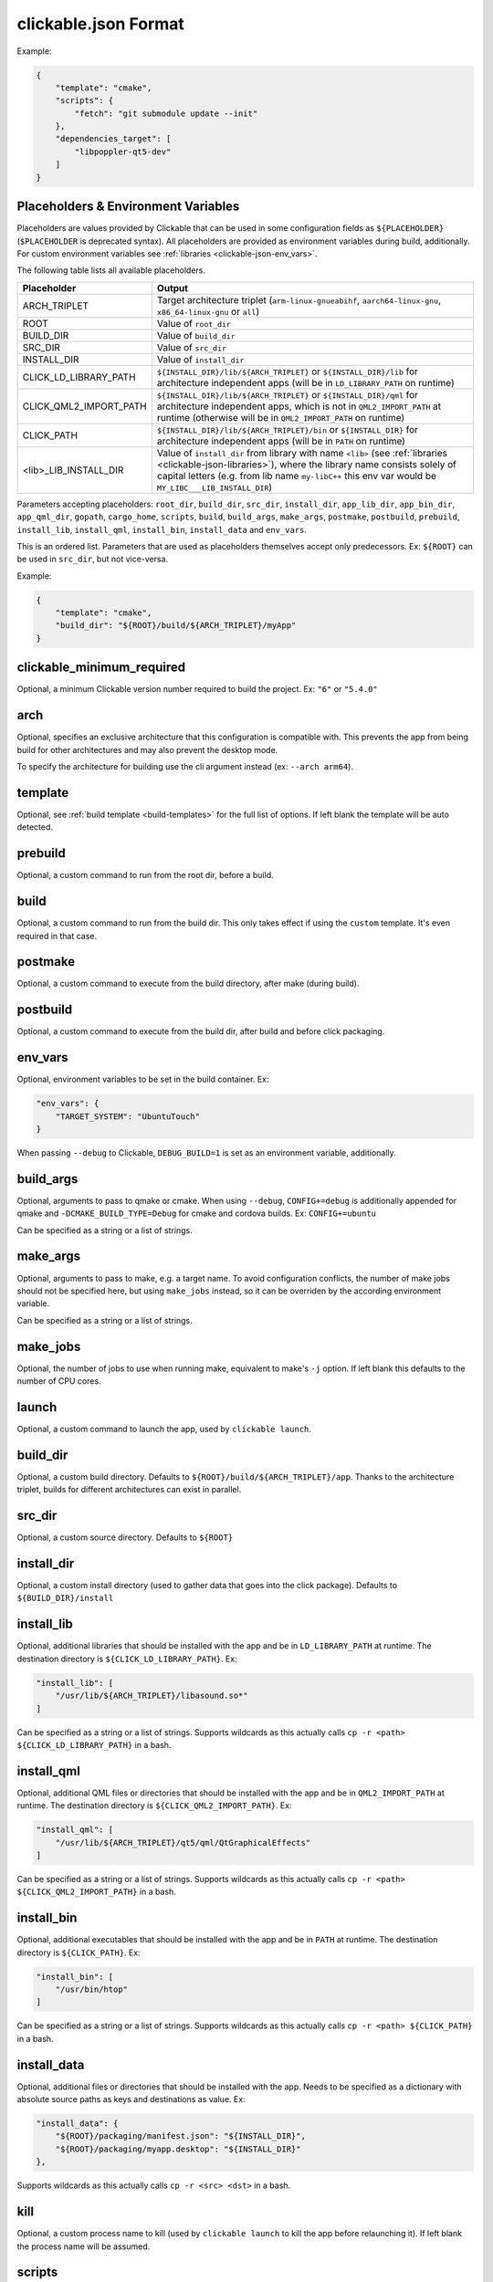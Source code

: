 .. _clickable-json:

clickable.json Format
=====================

Example:

.. code-block:: javascript

    {
        "template": "cmake",
        "scripts": {
            "fetch": "git submodule update --init"
        },
        "dependencies_target": [
            "libpoppler-qt5-dev"
        ]
    }

.. _clickable-json-placeholders:

Placeholders & Environment Variables
------------------------------------

Placeholders are values provided by Clickable that can be used in some
configuration fields as ``${PLACEHOLDER}`` (``$PLACEHOLDER`` is deprecated syntax).
All placeholders are provided as environment variables during build, additionally.
For custom environment variables see :ref:`libraries <clickable-json-env_vars>`.

The following table lists all available placeholders.

======================= ======
Placeholder             Output
======================= ======
ARCH_TRIPLET            Target architecture triplet (``arm-linux-gnueabihf``, ``aarch64-linux-gnu``, ``x86_64-linux-gnu`` or ``all``)
ROOT                    Value of ``root_dir``
BUILD_DIR               Value of ``build_dir``
SRC_DIR                 Value of ``src_dir``
INSTALL_DIR             Value of ``install_dir``
CLICK_LD_LIBRARY_PATH   ``${INSTALL_DIR}/lib/${ARCH_TRIPLET}`` or ``${INSTALL_DIR}/lib`` for architecture independent apps (will be in ``LD_LIBRARY_PATH`` on runtime)
CLICK_QML2_IMPORT_PATH  ``${INSTALL_DIR}/lib/${ARCH_TRIPLET}`` or ``${INSTALL_DIR}/qml`` for architecture independent apps, which is not in ``QML2_IMPORT_PATH`` at runtime (otherwise will be in ``QML2_IMPORT_PATH`` on runtime)
CLICK_PATH              ``${INSTALL_DIR}/lib/${ARCH_TRIPLET}/bin`` or ``${INSTALL_DIR}`` for architecture independent apps (will be in ``PATH`` on runtime)
<lib>_LIB_INSTALL_DIR   Value of ``install_dir`` from library with name ``<lib>`` (see :ref:`libraries <clickable-json-libraries>`), where the library name consists solely of capital letters (e.g. from lib name ``my-libC++`` this env var would be ``MY_LIBC___LIB_INSTALL_DIR``)
======================= ======

Parameters accepting placeholders:
``root_dir``, ``build_dir``, ``src_dir``, ``install_dir``,
``app_lib_dir``, ``app_bin_dir``, ``app_qml_dir``,
``gopath``, ``cargo_home``, ``scripts``, ``build``,
``build_args``, ``make_args``, ``postmake``, ``postbuild``,
``prebuild``,
``install_lib``, ``install_qml``, ``install_bin``,
``install_data`` and ``env_vars``.

This is an ordered list. Parameters that are used as placeholders themselves accept only predecessors.
Ex: ``${ROOT}`` can be used in ``src_dir``, but not vice-versa.

Example:

.. code-block:: javascript

    {
        "template": "cmake",
        "build_dir": "${ROOT}/build/${ARCH_TRIPLET}/myApp"
    }

clickable_minimum_required
--------------------------

Optional, a minimum Clickable version number required to build the project.
Ex: ``"6"`` or ``"5.4.0"``

.. _clickable-json-arch:

arch
----

Optional, specifies an exclusive architecture that this configuration is compatible with.
This prevents the app from being build for other architectures and may also prevent the desktop mode.

To specify the architecture for building use the cli argument instead (ex: ``--arch arm64``).

.. _clickable-json-template:

template
--------

Optional, see :ref:`build template <build-templates>` for the full list of options.
If left blank the template will be auto detected.


prebuild
--------

Optional, a custom command to run from the root dir, before a build.

build
-----

Optional, a custom command to run from the build dir. This only takes effect if using
the ``custom`` template. It's even required in that case.

postmake
---------

Optional, a custom command to execute from the build directory, after make (during build).

postbuild
---------

Optional, a custom command to execute from the build dir, after build and before click packaging.

.. _clickable-json-env_vars:

env_vars
--------

Optional, environment variables to be set in the build container. Ex:

.. code-block:: javascript

    "env_vars": {
        "TARGET_SYSTEM": "UbuntuTouch"
    }

When passing ``--debug`` to Clickable, ``DEBUG_BUILD=1`` is set as an environment variable, additionally.

build_args
----------

Optional, arguments to pass to qmake or cmake. When using ``--debug``,
``CONFIG+=debug`` is additionally appended for qmake and
``-DCMAKE_BUILD_TYPE=Debug`` for cmake and cordova builds. Ex: ``CONFIG+=ubuntu``

Can be specified as a string or a list of strings.

.. _clickable-json-make-args:

make_args
---------

Optional, arguments to pass to make, e.g. a target name. To avoid configuration
conflicts, the number of make jobs should not be specified here, but using
``make_jobs`` instead, so it can be overriden by the according environment variable.

Can be specified as a string or a list of strings.

.. _clickable-json-make-jobs:

make_jobs
---------

Optional, the number of jobs to use when running make, equivalent to make's ``-j``
option. If left blank this defaults to the number of CPU cores.

launch
------

Optional, a custom command to launch the app, used by ``clickable launch``.

.. _clickable-json-build_dir:

build_dir
---------

Optional, a custom build directory. Defaults to ``${ROOT}/build/${ARCH_TRIPLET}/app``.
Thanks to the architecture triplet, builds for different architectures can
exist in parallel.

src_dir
-------

Optional, a custom source directory. Defaults to ``${ROOT}``

install_dir
-----------

Optional, a custom install directory (used to gather data that goes into the click package).
Defaults to ``${BUILD_DIR}/install``

.. _clickable-json-install_lib:

install_lib
-----------

Optional, additional libraries that should be installed with the app and be in ``LD_LIBRARY_PATH`` at runtime.
The destination directory is ``${CLICK_LD_LIBRARY_PATH}``. Ex:

.. code-block:: javascript

    "install_lib": [
        "/usr/lib/${ARCH_TRIPLET}/libasound.so*"
    ]

Can be specified as a string or a list of strings.
Supports wildcards as this actually calls ``cp -r <path> ${CLICK_LD_LIBRARY_PATH}`` in a bash.

install_qml
-----------

Optional, additional QML files or directories that should be installed with the app and be in
``QML2_IMPORT_PATH`` at runtime. The destination directory is ``${CLICK_QML2_IMPORT_PATH}``. Ex:

.. code-block:: javascript

    "install_qml": [
        "/usr/lib/${ARCH_TRIPLET}/qt5/qml/QtGraphicalEffects"
    ]

Can be specified as a string or a list of strings.
Supports wildcards as this actually calls ``cp -r <path> ${CLICK_QML2_IMPORT_PATH}`` in a bash.

install_bin
-----------

Optional, additional executables that should be installed with the app and be in ``PATH`` at runtime.
The destination directory is ``${CLICK_PATH}``. Ex:

.. code-block:: javascript

    "install_bin": [
        "/usr/bin/htop"
    ]

Can be specified as a string or a list of strings.
Supports wildcards as this actually calls ``cp -r <path> ${CLICK_PATH}`` in a bash.

install_data
------------

Optional, additional files or directories that should be installed with the app.
Needs to be specified as a dictionary with absolute source paths as keys and destinations as value. Ex:

.. code-block:: javascript

    "install_data": {
        "${ROOT}/packaging/manifest.json": "${INSTALL_DIR}",
        "${ROOT}/packaging/myapp.desktop": "${INSTALL_DIR}"
    },

Supports wildcards as this actually calls ``cp -r <src> <dst>`` in a bash.

kill
----

Optional, a custom process name to kill (used by ``clickable launch`` to kill the app before
relaunching it). If left blank the process name will be assumed.

scripts
-------

Optional, an object detailing custom commands to run. For example:

.. code-block:: javascript

    "scripts": {
        "fetch": "git submodule update --init",
        "echo": "echo ${ARCH_TRIPLET}"
    }

That enables the use of ``clickable fetch`` and ``clickable echo``.

.. _clickable-json-default:

default
-------

Optional, sub-commands to run when no sub-commands are
specified (running simply ``clickable``). Defaults to ``clean build install launch``.
The ``--dirty`` cli argument removes ``clean`` from that list.

Can be specified as a string or a list of strings.

.. _clickable-json-dirty:

dirty
-----

Optional, whether or not do a dirty build, avoiding to clean the build directory
before building. You may also specify this as a cli arg (``--dirty``).
The default is ``false``.

.. _clickable-json-dependencies_host:

dependencies_host
-----------------

Optional, a list of dependencies that will be installed in the build container.

Add tools here that are part of your build tool chain.

Can be specified as a string or a list of strings.

dependencies_build
------------------

Deprecated, use :ref:`dependencies_host <clickable-json-dependencies_host>` instead.

.. _clickable-json-dependencies_target:

dependencies_target
-------------------

Optional, a list of dependencies that will be installed in the build container.
These will be assumed to be ``dependency:arch`` (where ``arch`` is the target
architecture), unless an architecture specifier
is already appended.

Add dependencies here that your app depends on.

Can be specified as a string or a list of strings.

.. _clickable-json-dependencies-ppa:

dependencies_ppa
----------------

Optional, a list of PPAs, that will be enabled in the build container. Ex:

.. code-block:: javascript

    "dependencies_ppa": [
        "ppa:bhdouglass/clickable"
    ]

Can be specified as a string or a list of strings.

.. _clickable-json-docker-image:

image_setup
-----------
Optional, dictionary containing setup configuration for the docker image used.
The image is based on the default image provided by Clickable.

run
^^^
Optional, a list of commands to run on image setup (each added as `RUN <cmd>` to
the corresponding Dockerfile). Example:

.. code-block:: javascript

    "image_setup": {
        "run": [
            "rustup default nightly",
            "rustup install 1.39.0"
        ]
    }

docker_image
------------

Optional, the name of a docker image to use. When building a custom docker image
it's recommended to use one of the Clickable images as a base. You can find them
on `Docker Hub <https://hub.docker.com/r/clickable/ubuntu-sdk/tags/>`__.

ignore
------

Optional, a list of files to ignore when building a ``pure`` template
Example:

.. code-block:: javascript

    "ignore": [
        ".clickable",
        ".git",
        ".gitignore",
        ".gitmodules"
    ]

Can be specified as a string or a list of strings.

.. _clickable-json-gopath:

gopath
------

Optional, the gopath on the host machine. If left blank, the ``GOPATH`` env var will be used.

.. _clickable-json-cargo_home:

cargo_home
----------

Optional, the Cargo home path on the host machine that is used for caching
(namely its subdirs ``registry``, ``git`` and ``.package-cache``).
Defaults to ``~/.clickable/cargo``.

.. _clickable-json-build-args:

root_dir
--------

Optional, specify a different root directory for the project. For example,
if you clickable.json file is in ``platforms/ubuntu_touch`` and you want to include
code from root of your project you can set ``root_dir: "../.."``. Alternatively you can run
clickable from the project root in that case via
``clickable -c platforms/ubuntu_touch/clickable.json``.

.. _clickable-json-test:

test
----

Optional, specify a test command to be executed when running ``clickable test``.
The default is ``qmltestrunner``.

.. _clickable-json-libraries:

libraries
---------
Optional, dependencies to be build by running ``clickable build-libs``.
It's a dictionary of dictionaries similar to the clickable.json itself. Example:

.. code-block:: javascript

    "libraries": {
        "opencv": {
            "template": "cmake",
            "make_jobs": "1",
            "build_args": [
                "-DCMAKE_BUILD_TYPE=Release",
                "-DBUILD_LIST=core,imgproc,highgui,imgcodecs",
                "-DBUILD_SHARED_LIBS=OFF"
            ]
            "prebuild": "git submodule update --init --recursive"
        }
    }

The keywords ``install_dir``, ``prebuild``, ``build``, ``postbuild``,
``postmake``, ``make_jobs``, ``make_args``, ``env_vars``, ``build_args``, ``docker_image``,
``dependencies_host``, ``dependencies_target`` and ``dependencies_ppa``,
can be used for a library the same way as described above for the app.

In addition to the :ref:`placeholders <clickable-json-placeholders>` described above,
the following placeholders are available:

============= ======
Placeholder   Output
============= ======
NAME          The library name (key name in the ``libraries`` dictionary)
============= ======

A single library can be build by specifying its name as ``clickable build-libs lib1 --arch arm64``
to build the library with name ``lib1`` for the architecture ``arm64``.
``clickable clean-libs lib1 --arch arm64`` cleans the libraries build dir.

template
^^^^^^^^
Required, but only ``cmake``, ``qmake`` and ``custom`` are allowed.

src_dir
^^^^^^^
Optional, library source directory. Must be relative to the project root. Defaults to ``${ROOT}/libs/${NAME}``

build_dir
^^^^^^^^^
Optional, library build directory. Must be relative to the project root. Defaults to ``${ROOT}/build/${ARCH_TRIPLET}/${NAME}``.
Thanks to the architecture triplet, builds for different architectures can
exist in parallel.

Removed keywords
----------------
The following keywords are no longer supported:

- ``dependencies`` (use ``dependencies_target`` and ``dependencies_host`` instead)
- ``specificDependencies``
- ``dir`` (use ``build_dir`` instead)
- ``lxd``
- ``premake`` (use ``prebuild``, ``postmake`` or ``postbuild`` instead)
- ``ssh`` (use program option ``--ssh`` or environment variable ``CLICKABLE_SSH`` instead)
- ``chroot``
- ``sdk``
- ``package``
- ``app``
